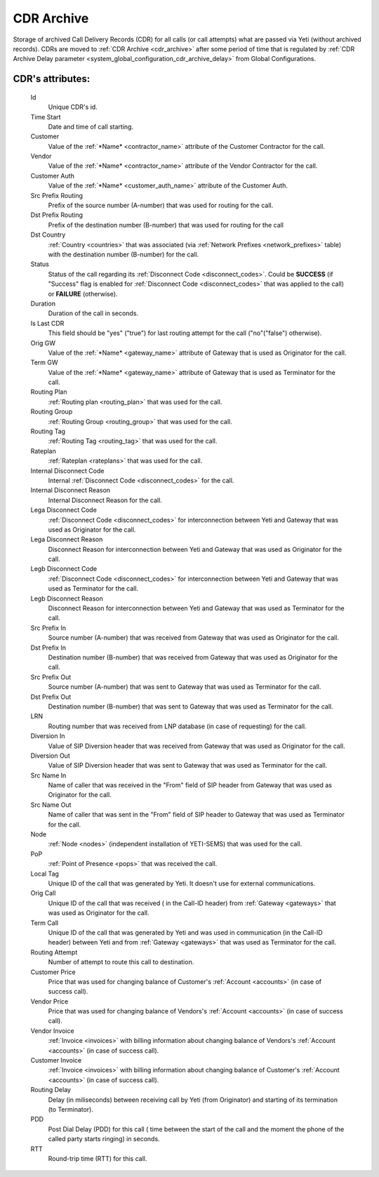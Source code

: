 
.. _cdr_archive:

CDR Archive
~~~~~~~~~~~

Storage of archived Call Delivery Records (CDR) for all calls (or call attempts) what are passed via Yeti (without archived records). CDRs are moved to :ref:`CDR Archive <cdr_archive>` after some period of time that is regulated by :ref:`CDR Archive Delay parameter <system_global_configuration_cdr_archive_delay>` from Global Configurations.

**CDR**'s attributes:
`````````````````````
    Id
       Unique CDR's id.
    Time Start
       Date and time of call starting.
    Customer
        Value of the :ref:`*Name* <contractor_name>` attribute of the Customer Contractor for the call.
    Vendor
        Value of the :ref:`*Name* <contractor_name>` attribute of the Vendor Contractor for the call.
    Customer Auth
        Value of the :ref:`*Name* <customer_auth_name>` attribute of the Customer Auth.
    Src Prefix Routing
        Prefix of the source number (A-number) that was used for routing for the call.
    Dst Prefix Routing
        Prefix of the destination number (B-number) that was used for routing for the call
    Dst Country
        :ref:`Country <countries>` that was associated (via :ref:`Network Prefixes <network_prefixes>` table) with the destination number (B-number) for the call.
    Status
        Status of the call regarding its :ref:`Disconnect Code <disconnect_codes>`. Could be **SUCCESS** (if "Success" flag is enabled for :ref:`Disconnect Code <disconnect_codes>` that was applied to the call) or **FAILURE** (otherwise).
    Duration
        Duration of the call in seconds.
    Is Last CDR
        This field should be "yes" ("true") for last routing attempt for the call ("no"("false") otherwise).
    Orig GW
        Value of the :ref:`*Name* <gateway_name>` attribute of Gateway that is used as Originator for the call.
    Term GW
        Value of the :ref:`*Name* <gateway_name>` attribute of Gateway that is used as Terminator for the call.
    Routing Plan
        :ref:`Routing plan <routing_plan>` that was used for the call.
    Routing Group
        :ref:`Routing Group <routing_group>` that was used for the call.
    Routing Tag
        :ref:`Routing Tag <routing_tag>` that was used for the call.
    Rateplan
        :ref:`Rateplan <rateplans>` that was used for the call.
    Internal Disconnect Code
        Internal :ref:`Disconnect Code <disconnect_codes>` for the call.
    Internal Disconnect Reason
        Internal Disconnect Reason for the call.
    Lega Disconnect Code
        :ref:`Disconnect Code <disconnect_codes>` for interconnection between Yeti and Gateway that was used as Originator for the call.
    Lega Disconnect Reason
        Disconnect Reason for interconnection between Yeti and Gateway that was used as Originator for the call.
    Legb Disconnect Code
        :ref:`Disconnect Code <disconnect_codes>` for interconnection between Yeti and Gateway that was used as Terminator for the call.
    Legb Disconnect Reason
        Disconnect Reason for interconnection between Yeti and Gateway that was used as Terminator for the call.
    Src Prefix In
        Source number (A-number) that was received from Gateway that was used as Originator for the call.
    Dst Prefix In
        Destination number (B-number) that was received from Gateway that was used as Originator for the call.
    Src Prefix Out
        Source number (A-number) that was sent to Gateway that was used as Terminator for the call.
    Dst Prefix Out
        Destination number (B-number) that was sent to Gateway that was used as Terminator for the call.
    LRN
        Routing number that was received from LNP database (in case of requesting) for the call.
    Diversion In
        Value of SIP Diversion header that was received from Gateway that was used as Originator for the call.
    Diversion Out
        Value of SIP Diversion header that was sent to Gateway that was used as Terminator for the call.
    Src Name In
        Name of caller that was received in the "From" field of SIP header from Gateway that was used as Originator for the call.
    Src Name Out
        Name of caller that was sent in the "From" field of SIP header to Gateway that was used as Terminator for the call.
    Node
        :ref:`Node <nodes>` (independent installation of YETI-SEMS) that was used for the call.
    PoP
        :ref:`Point of Presence <pops>` that was received the call.
    Local Tag
        Unique ID of the call that was generated by Yeti. It doesn't use for external communications.
    Orig Call
        Unique ID of the call that was received ( in the Call-ID header) from :ref:`Gateway <gateways>` that was used as Originator for the call.
    Term Call
        Unique ID of the call that was generated by Yeti and was used in communication (in the Call-ID header) between Yeti and from :ref:`Gateway <gateways>` that was used as Terminator for the call.
    Routing Attempt
        Number of attempt to route this call to destination.
    Customer Price
        Price that was used for changing balance of Customer's :ref:`Account <accounts>` (in case of success call).
    Vendor Price
        Price that was used for changing balance of Vendors's :ref:`Account <accounts>` (in case of success call).
    Vendor Invoice
        :ref:`Invoice <invoices>` with billing information about changing balance of Vendors's :ref:`Account <accounts>` (in case of success call).
    Customer Invoice
        :ref:`Invoice <invoices>` with billing information about changing balance of Customer's :ref:`Account <accounts>` (in case of success call).
    Routing Delay
        Delay (in miliseconds) between receiving call by Yeti (from Originator) and starting of its termination (to Terminator).
    PDD
        Post Dial Delay (PDD) for this call ( time between the start of the call and the moment the phone of the called party starts ringing) in seconds.
    RTT
        Round-trip time (RTT) for this call.


